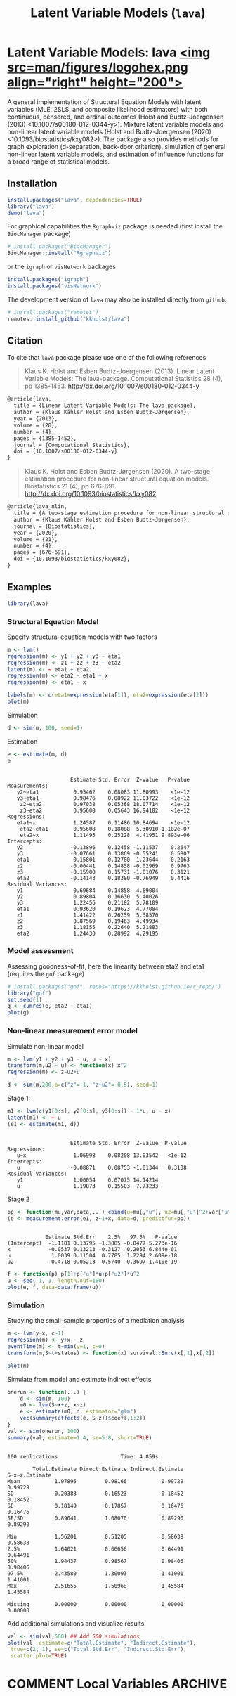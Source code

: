 #+TITLE: Latent Variable Models (=lava=)
#+AUTHOR: Klaus K. Holst
#+STARTUP: showall
#+OPTIONS: ^:{}
#+OPTIONS: title:nil author:nil
#+PROPERTY: header-args :exports both :eval yes :results output
#+PROPERTY: header-args:R :session *R*
#+PROPERTY: header-args:R+ :colnames yes :rownames no :hlines yes
# +OPTIONS: timestamp:t title:t date:t author:t creator:nil toc:nil
# +OPTIONS: h:4 num:t tags:nil d:t toc:t

#+BEGIN_export md
<!-- badges: start -->
  [![R-CMD-check](https://github.com/kkholst/lava/workflows/R-CMD-check/badge.svg?branch=main)](https://github.com/kkholst/lava/actions)
  [![coverage](https://codecov.io/github/kkholst/lava/coverage.svg?branch=main)](https://codecov.io/github/kkholst/lava?branch=main)
  [![cran](https://www.r-pkg.org/badges/version-last-release/lava)](https://CRAN.R-project.org/package=lava)
  [![cran-dl](https://cranlogs.r-pkg.org/badges/lava)](https://cranlogs.r-pkg.org/downloads/total/last-month/lava)
<!-- badges: end -->

```{r include=FALSE}
options(family="Times")
knitr::opts_chunk$set(
  collapse = TRUE,
  comment = "#>",
  fig.path = "man/figures/",
  out.width = "50%"
)
```
#+END_export

# +BEGIN_EXPORT yaml
# output: md_document
# +END_EXPORT

* Latent Variable Models: lava [[https://kkholst.github.io/lava/][<img src=man/figures/logohex.png align="right" height="200">]]

A general implementation of Structural Equation Models with latent variables
(MLE, 2SLS, and composite likelihood estimators) with both continuous, censored,
and ordinal outcomes (Holst and Budtz-Joergensen (2013)
<10.1007/s00180-012-0344-y>). Mixture latent variable models and non-linear
latent variable models (Holst and Budtz-Joergensen (2020)
<10.1093/biostatistics/kxy082>). The package also provides methods for graph
exploration (d-separation, back-door criterion), simulation of general
non-linear latent variable models, and estimation of influence functions for a
broad range of statistical models.

** Installation
#+BEGIN_SRC R :exports both :ravel eval=FALSE
install.packages("lava", dependencies=TRUE)
library("lava")
demo("lava")
#+END_SRC

For graphical capabilities the =Rgraphviz= package is needed (first install the =BiocManager= package)
#+ATTR_RAVEL: eval=FALSE
#+BEGIN_SRC R :exports both :ravel eval=FALSE
# install.packages("BiocManager")
BiocManager::install("Rgraphviz")
#+END_SRC
or the =igraph= or =visNetwork= packages
#+BEGIN_SRC R :exports both :ravel eval=FALSE
install.packages("igraph")
install.packages("visNetwork")
#+END_SRC

The development version of =lava= may also be installed directly from =github=:
#+ATTR_RAVEL: eval=FALSE
#+BEGIN_SRC R :exports both :ravel eval=FALSE
# install.packages("remotes")
remotes::install_github("kkholst/lava")
#+END_SRC

** Citation

To cite that =lava= package please use one of the following references

#+BEGIN_QUOTE
  Klaus K. Holst and Esben Budtz-Joergensen (2013).
  Linear Latent Variable Models: The lava-package.
  Computational Statistics 28 (4), pp 1385-1453.
  http://dx.doi.org/10.1007/s00180-012-0344-y
#+END_QUOTE

#+BEGIN_SRC LATEX
  @article{lava,
    title = {Linear Latent Variable Models: The lava-package},
    author = {Klaus Kähler Holst and Esben Budtz-Jørgensen},
    year = {2013},
    volume = {28},
    number = {4},
    pages = {1385-1452},
    journal = {Computational Statistics},
    doi = {10.1007/s00180-012-0344-y}
  }
#+END_SRC


#+BEGIN_QUOTE
  Klaus K. Holst and Esben Budtz-Jørgensen (2020). A two-stage estimation
  procedure for non-linear structural equation models. Biostatistics 21 (4), pp 676-691.
  http://dx.doi.org/10.1093/biostatistics/kxy082
#+END_QUOTE

#+BEGIN_SRC LATEX
@article{lava_nlin,
  title = {A two-stage estimation procedure for non-linear structural equation models},
  author = {Klaus Kähler Holst and Esben Budtz-Jørgensen},
  journal = {Biostatistics},
  year = {2020},
  volume = {21},
  number = {4},
  pages = {676-691},
  doi = {10.1093/biostatistics/kxy082},
}
#+END_SRC


** Examples

#+BEGIN_SRC R :ravel results='hide', echo=FALSE
library(lava)
#+END_SRC

#+RESULTS:

*** Structural Equation Model

Specify structural equation models with two factors
#+NAME: lvm1
#+BEGIN_SRC R :ravel warning=FALSE, message=FALSE, fig.align='center' :exports both
  m <- lvm()
  regression(m) <- y1 + y2 + y3 ~ eta1
  regression(m) <- z1 + z2 + z3 ~ eta2
  latent(m) <- ~ eta1 + eta2
  regression(m) <- eta2 ~ eta1 + x
  regression(m) <- eta1 ~ x

  labels(m) <- c(eta1=expression(eta[1]), eta2=expression(eta[2]))
  plot(m)
#+END_SRC

#+RESULTS: lvm1

Simulation
#+BEGIN_SRC R :exports code
  d <- sim(m, 100, seed=1)
#+END_SRC

#+RESULTS:

Estimation
#+BEGIN_SRC R :exports both :wrap example
  e <- estimate(m, d)
  e
#+END_SRC

#+RESULTS:
#+begin_example

                    Estimate Std. Error  Z-value   P-value
Measurements:
   y2~eta1           0.95462    0.08083 11.80993    <1e-12
   y3~eta1           0.98476    0.08922 11.03722    <1e-12
    z2~eta2          0.97038    0.05368 18.07714    <1e-12
    z3~eta2          0.95608    0.05643 16.94182    <1e-12
Regressions:
   eta1~x            1.24587    0.11486 10.84694    <1e-12
    eta2~eta1        0.95608    0.18008  5.30910 1.102e-07
    eta2~x           1.11495    0.25228  4.41951 9.893e-06
Intercepts:
   y2               -0.13896    0.12458 -1.11537    0.2647
   y3               -0.07661    0.13869 -0.55241    0.5807
   eta1              0.15801    0.12780  1.23644    0.2163
   z2               -0.00441    0.14858 -0.02969    0.9763
   z3               -0.15900    0.15731 -1.01076    0.3121
   eta2             -0.14143    0.18380 -0.76949    0.4416
Residual Variances:
   y1                0.69684    0.14858  4.69004
   y2                0.89804    0.16630  5.40026
   y3                1.22456    0.21182  5.78109
   eta1              0.93620    0.19623  4.77084
   z1                1.41422    0.26259  5.38570
   z2                0.87569    0.19463  4.49934
   z3                1.18155    0.22640  5.21883
   eta2              1.24430    0.28992  4.29195
#+end_example

*** Model assessment

Assessing goodness-of-fit, here the linearity between eta2 and eta1 (requires the =gof= package)

#+NAME: gof1
#+BEGIN_SRC R :ravel message=FALSE, fig.align='center' :exports both
  # install.packages("gof", repos="https://kkholst.github.io/r_repo/")
  library("gof")
  set.seed(1)
  g <- cumres(e, eta2 ~ eta1)
  plot(g)
#+END_SRC

#+RESULTS: gof1

*** Non-linear measurement error model

Simulate non-linear model
#+BEGIN_SRC R :exports code
m <- lvm(y1 + y2 + y3 ~ u, u ~ x)
transform(m,u2 ~ u) <- function(x) x^2
regression(m) <- z~u2+u

d <- sim(m,200,p=c("z"=-1, "z~u2"=-0.5), seed=1)
#+END_SRC

#+RESULTS:

Stage 1:
#+BEGIN_SRC R :exports both :wrap example
  m1 <- lvm(c(y1[0:s], y2[0:s], y3[0:s]) ~ 1*u, u ~ x)
  latent(m1) <- ~ u
  (e1 <- estimate(m1, d))
#+END_SRC

#+RESULTS:
#+begin_example

                    Estimate Std. Error  Z-value  P-value
Regressions:
   u~x               1.06998    0.08208 13.03542   <1e-12
Intercepts:
   u                -0.08871    0.08753 -1.01344   0.3108
Residual Variances:
   y1                1.00054    0.07075 14.14214
   u                 1.19873    0.15503  7.73233
#+end_example


Stage 2
#+BEGIN_SRC R :exports both :wrap example
  pp <- function(mu,var,data,...) cbind(u=mu[,"u"], u2=mu[,"u"]^2+var["u","u"])
  (e <- measurement.error(e1, z~1+x, data=d, predictfun=pp))
#+END_SRC

#+RESULTS:
#+begin_example

            Estimate Std.Err    2.5%   97.5%   P-value
(Intercept)  -1.1181 0.13795 -1.3885 -0.8477 5.273e-16
x            -0.0537 0.13213 -0.3127  0.2053 6.844e-01
u             1.0039 0.11504  0.7785  1.2294 2.609e-18
u2           -0.4718 0.05213 -0.5740 -0.3697 1.410e-19
#+end_example


#+NAME: nlin1
#+BEGIN_SRC R :ravel message=FALSE, fig.align='center' :exports both
  f <- function(p) p[1]+p["u"]*u+p["u2"]*u^2
  u <- seq(-1, 1, length.out=100)
  plot(e, f, data=data.frame(u))
#+END_SRC

#+RESULTS:



*** Simulation

Studying the small-sample properties of a mediation analysis
#+BEGIN_SRC R :exports both
m <- lvm(y~x, c~1)
regression(m) <- y+x ~ z
eventTime(m) <- t~min(y=1, c=0)
transform(m,S~t+status) <- function(x) survival::Surv(x[,1],x[,2])
#+END_SRC

#+RESULTS:

#+NAME: mediation1
#+BEGIN_SRC R :ravel message=FALSE, fig.align='center' :exports both
  plot(m)
#+END_SRC

#+RESULTS: mediation1


Simulate from model and estimate indirect effects

#+NAME: sim1
#+BEGIN_SRC R :ravel cache=TRUE :exports both :wrap example
onerun <- function(...) {
    d <- sim(m, 100)
    m0 <- lvm(S~x+z, x~z)
    e <- estimate(m0, d, estimator="glm")
    vec(summary(effects(e, S~z))$coef[,1:2])
}
val <- sim(onerun, 100)
summary(val, estimate=1:4, se=5:8, short=TRUE)
#+END_SRC

#+RESULTS: sim1
#+begin_example

100 replications					Time: 4.859s

        Total.Estimate Direct.Estimate Indirect.Estimate S~x~z.Estimate
Mean           1.97895         0.98166           0.99729        0.99729
SD             0.20383         0.16523           0.18452        0.18452
SE             0.18149         0.17857           0.16476        0.16476
SE/SD          0.89041         1.08070           0.89290        0.89290

Min            1.56201         0.51205           0.58638        0.58638
2.5%           1.64021         0.66656           0.64491        0.64491
50%            1.94437         0.98567           0.98406        0.98406
97.5%          2.43580         1.30093           1.41001        1.41001
Max            2.51655         1.50968           1.45584        1.45584

Missing        0.00000         0.00000           0.00000        0.00000
#+end_example


Add additional simulations and visualize results

#+NAME: simres1
#+BEGIN_SRC R :ravel cache=TRUE, message=FALSE, fig.align='center' :exports both
    val <- sim(val,500) ## Add 500 simulations
    plot(val, estimate=c("Total.Estimate", "Indirect.Estimate"),
	 true=c(2, 1), se=c("Total.Std.Err", "Indirect.Std.Err"),
	 scatter.plot=TRUE)
#+END_SRC


* COMMENT Local Variables                                           :ARCHIVE:
# Local Variables:
# coding: utf-8
# eval: (add-hook 'after-save-hook
#        '(lambda () (org-ravel-export-to-file 'ravel-markdown)) nil t)
# my-org-buffer-local-mode: t
# eval: (defun myknit() (interactive) (save-buffer)
#        (let ((cmd (concat "R-devel --slave -e 'knitr::knit(\"" (replace-regexp-in-string "org$" "Rmd" (buffer-file-name)) "\")'")))
# 	   (shell-command-to-string cmd)))
# eval: (define-key my-org-buffer-local-mode-map (kbd "<f10>") 'myknit)
# End:
